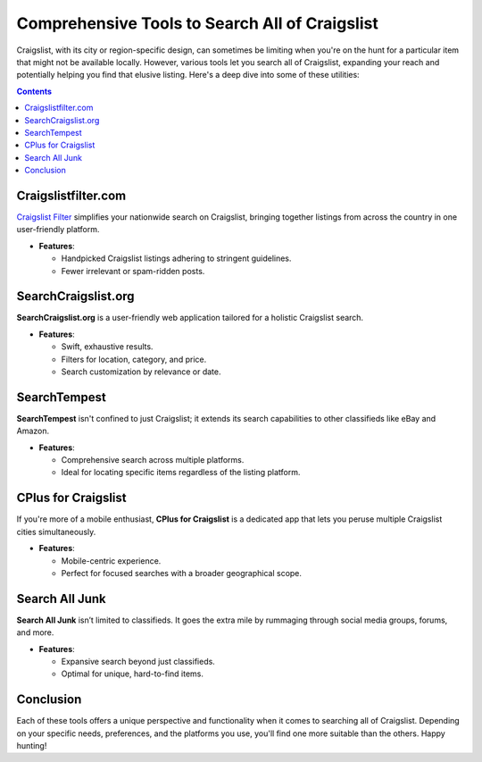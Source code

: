 Comprehensive Tools to Search All of Craigslist
===============================================

Craigslist, with its city or region-specific design, can sometimes be limiting when you're on the hunt for a particular item that might not be available locally. However, various tools let you search all of Craigslist, expanding your reach and potentially helping you find that elusive listing. Here's a deep dive into some of these utilities:

.. contents::
   :depth: 2

Craigslistfilter.com
---------------

`Craigslist Filter <https://www.knot35.com/craigslist/>`_ simplifies your nationwide search on Craigslist, bringing together listings from across the country in one user-friendly platform.
  
- **Features**:

  * Handpicked Craigslist listings adhering to stringent guidelines.
  * Fewer irrelevant or spam-ridden posts.
  
SearchCraigslist.org
--------------------

**SearchCraigslist.org** is a user-friendly web application tailored for a holistic Craigslist search. 

- **Features**:
  
  * Swift, exhaustive results.
  * Filters for location, category, and price.
  * Search customization by relevance or date.

SearchTempest
-------------

**SearchTempest** isn't confined to just Craigslist; it extends its search capabilities to other classifieds like eBay and Amazon. 

- **Features**:

  * Comprehensive search across multiple platforms.
  * Ideal for locating specific items regardless of the listing platform.

CPlus for Craigslist
---------------------

If you're more of a mobile enthusiast, **CPlus for Craigslist** is a dedicated app that lets you peruse multiple Craigslist cities simultaneously.

- **Features**:

  * Mobile-centric experience.
  * Perfect for focused searches with a broader geographical scope.

Search All Junk
---------------

**Search All Junk** isn’t limited to classifieds. It goes the extra mile by rummaging through social media groups, forums, and more.

- **Features**:

  * Expansive search beyond just classifieds.
  * Optimal for unique, hard-to-find items.

Conclusion
----------

Each of these tools offers a unique perspective and functionality when it comes to searching all of Craigslist. Depending on your specific needs, preferences, and the platforms you use, you'll find one more suitable than the others. Happy hunting!

